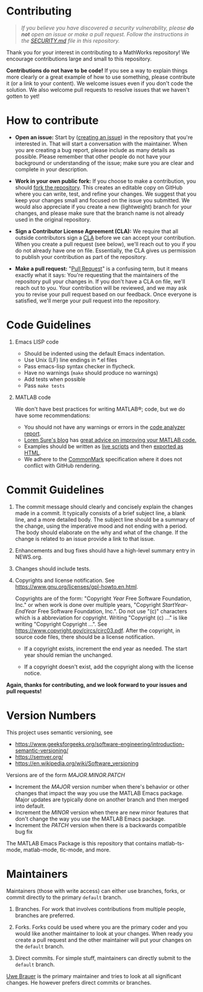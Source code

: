 #+startup: showall
#+options: toc:nil

# Copyright 2025 Free Software Foundation, Inc.

* Contributing

#+begin_quote
/If you believe you have discovered a security vulnerability, please *do not* open an issue or make
a pull request.  Follow the instructions in the [[file:SECURITY.md][SECURITY.md]] file in this repository./
#+end_quote

Thank you for your interest in contributing to a MathWorks repository!  We encourage contributions
large and small to this repository.

*Contributions do not have to be code!* If you see a way to explain things more clearly or a great
example of how to use something, please contribute it (or a link to your content).  We welcome
issues even if you don't code the solution.  We also welcome pull requests to resolve issues that we
haven't gotten to yet!

* How to contribute

- *Open an issue:* Start by ([[https://docs.github.com/en/issues/tracking-your-work-with-issues/creating-an-issue][creating an issue]]) in the repository that you're interested in.  That
  will start a conversation with the maintainer.  When you are creating a bug report, please
  include as many details as possible.  Please remember that other people do not have your
  background or understanding of the issue; make sure you are clear and complete in your
  description.

- *Work in your own public fork:* If you choose to make a
  contribution, you should [[https://docs.github.com/en/get-started/quickstart/fork-a-repo][fork the repository]]. This creates an
  editable copy on GitHub where you can write, test, and refine your
  changes. We suggest that you keep your changes small and focused on
  the issue you submitted. We would also appreciate if you create a
  new (lightweight) branch for your changes, and please make sure that
  the branch name is not already used in the original repository.

- *Sign a Contributor License Agreement (CLA):* We require that all outside contributors sign a [[https://en.wikipedia.org/wiki/Contributor_License_Agreement][CLA]]
  before we can accept your contribution.  When you create a pull request (see below), we'll reach
  out to you if you do not already have one on file.  Essentially, the CLA gives us permission to
  publish your contribution as part of the repository.

- *Make a pull request:* "[[https://docs.github.com/en/pull-requests/collaborating-with-pull-requests/proposing-changes-to-your-work-with-pull-requests/about-pull-requests][Pull Request]]" is a confusing term, but it means exactly what it says:
  You're requesting that the maintainers of the repository pull your changes in.  If you don't have
  a CLA on file, we'll reach out to you.  Your contribution will be reviewed, and we may ask you to
  revise your pull request based on our feedback.  Once everyone is satisfied, we'll merge your
  pull request into the repository.

* Code Guidelines

1. Emacs LISP code

   + Should be indented using the default Emacs indentation.
   + Use Unix (LF) line endings in *.el files
   + Pass emacs-lisp syntax checker in flycheck.
   + Have no warnings (=make= should produce no warnings)
   + Add tests when possible
   + Pass =make tests=

2. MATLAB code

   We don't have best practices for writing MATLAB®; code, but we do have some recommendations:

   - You should not have any warnings or errors in the [[http://www.mathworks.com/help/matlab/matlab_prog/matlab-code-analyzer-report.html][code analyzer report]].
   - [[https://blogs.mathworks.com/loren][Loren Sure's blog]] has [[https://blogs.mathworks.com/loren/category/best-practice/][great advice on improving your MATLAB code.]]
   - Examples should be written as [[https://www.mathworks.com/help/matlab/matlab_prog/what-is-a-live-script-or-function.html][live scripts]] and then [[https://www.mathworks.com/help/matlab/matlab_prog/share-live-scripts.html][exported as HTML]].
   - We adhere to the [[https://commonmark.org/][CommonMark]] specification where it does not conflict with GitHub rendering.

* Commit Guidelines

1. The commit message should clearly and concisely explain the changes made in a commit. It
   typically consists of a brief subject line, a blank line, and a more detailed body. The subject
   line should be a summary of the change, using the imperative mood and not ending with a
   period. The body should elaborate on the why and what of the change. If the change is related to
   an issue provide a link to that issue.

2. Enhancements and bug fixes should have a high-level summary entry in NEWS.org.

3. Changes should include tests.

4. Copyrights and license notification. See https://www.gnu.org/licenses/gpl-howto.en.html.

   Copyrights are of the form: "Copyright /Year/ Free Software Foundation, Inc." or when work is
   done over multiple years, "Copyright /StartYear-EndYear/ Free Software Foundation, Inc.". Do not
   use "(c)" characters which is a abbreviation for copyright. Writing "Copyright (c) ..." is like
   writing "Copyright Copyright ...". See https://www.copyright.gov/circs/circ03.pdf.  After the
   copyright, in source code files, there should be a license notification.

   - If a copyright exists, increment the end year as needed. The start year should remian the
     unchanged.

   - If a copyright doesn't exist, add the copyright along with the license notice.

*Again, thanks for contributing, and we look forward to your issues and pull requests!*

* Version Numbers

This project uses semantic versioning, see

- https://www.geeksforgeeks.org/software-engineering/introduction-semantic-versioning/
- https://semver.org/
- https://en.wikipedia.org/wiki/Software_versioning

Versions are of the form /MAJOR.MINOR.PATCH/

- Increment the /MAJOR/ version number when there's behavior or other changes that impact the way
  you use the MATLAB Emacs package.  Major updates are typically done on another branch and then
  merged into default.
- Increment the /MINOR/ version when there are new minor features that don't change the
  way you use the MATLAB Emacs package.
- Increment the /PATCH/ version when there is a backwards compatible bug fix

The MATLAB Emacs Package is this repository that contains matlab-ts-mode, matlab-mode, tlc-mode,
and more.

* Maintainers

Maintainers (those with write access) can either use branches, forks, or commit directly
to the primary ~default~ branch.

1. Branches. For work that involves contributions from multiple people, branches are preferred.

2. Forks. Forks could be used where you are the primary coder and you would like another maintainer
   to look at your changes. When ready you create a pull request and the other maintainer will put
   your changes on the ~default~ branch.

3. Direct commits. For simple stuff, maintainers can directly submit to the ~default~ branch.

[[mailto:oub@mat.ucm.es][Uwe Brauer]] is the primary maintainer and tries to look at all significant changes. He however prefers direct commits or branches.

# LocalWords:  showall md LF flycheck Sure's oub ucm Uwe Brauer
